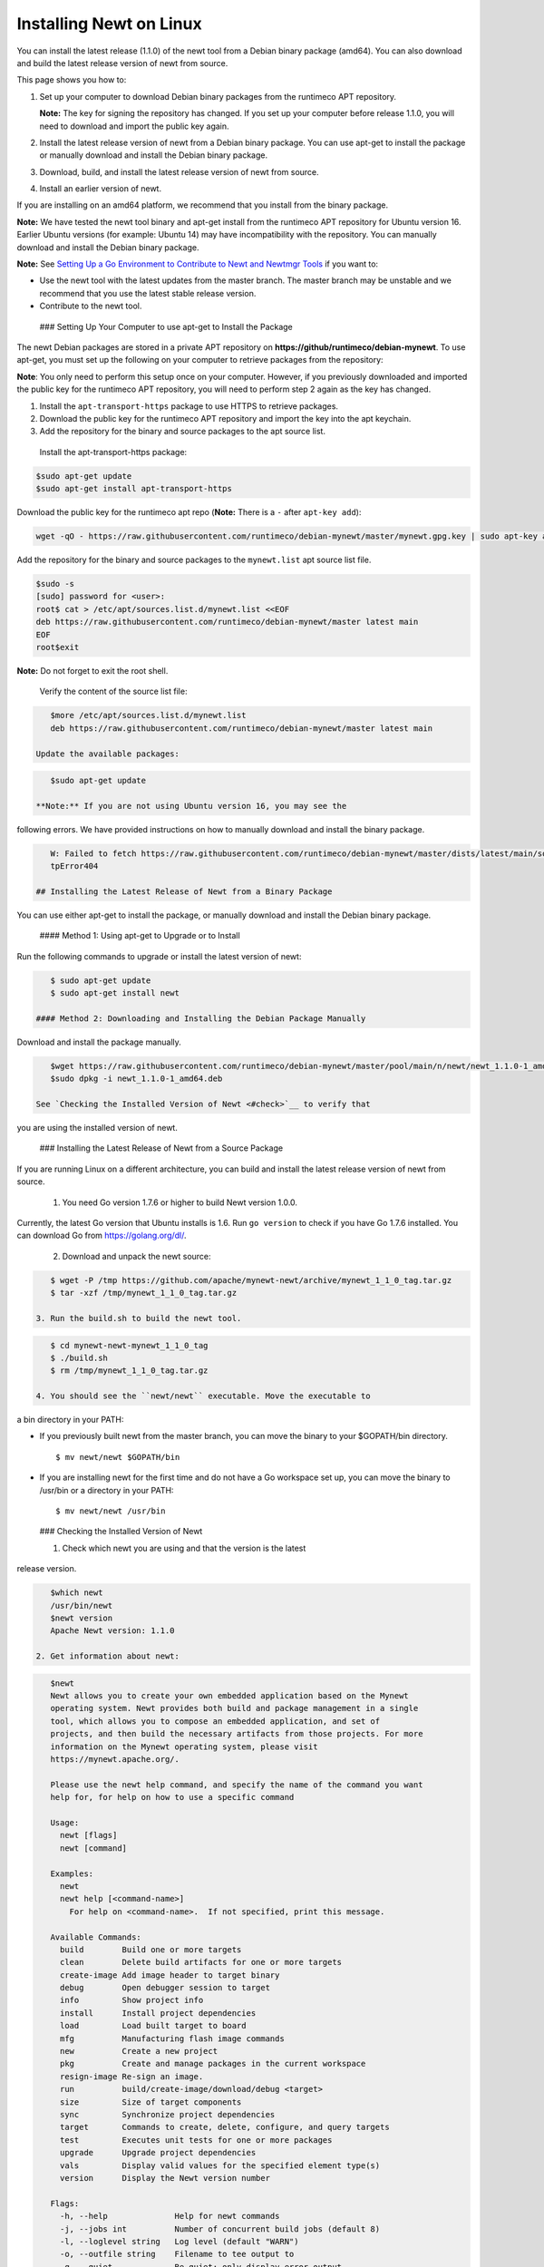 Installing Newt on Linux
------------------------

You can install the latest release (1.1.0) of the newt tool from a
Debian binary package (amd64). You can also download and build the
latest release version of newt from source.

This page shows you how to:

1. Set up your computer to download Debian binary packages from the
   runtimeco APT repository.

   **Note:** The key for signing the repository has changed. If you set
   up your computer before release 1.1.0, you will need to download and
   import the public key again.

2. Install the latest release version of newt from a Debian binary
   package. You can use apt-get to install the package or manually
   download and install the Debian binary package.

3. Download, build, and install the latest release version of newt from
   source.

4. Install an earlier version of newt.

If you are installing on an amd64 platform, we recommend that you
install from the binary package.

**Note:** We have tested the newt tool binary and apt-get install from
the runtimeco APT repository for Ubuntu version 16. Earlier Ubuntu
versions (for example: Ubuntu 14) may have incompatibility with the
repository. You can manually download and install the Debian binary
package.

**Note:** See `Setting Up a Go Environment to Contribute to Newt and
Newtmgr Tools </faq/go_env>`__ if you want to:

-  Use the newt tool with the latest updates from the master branch. The
   master branch may be unstable and we recommend that you use the
   latest stable release version.
-  Contribute to the newt tool.

 ### Setting Up Your Computer to use apt-get to Install the Package

The newt Debian packages are stored in a private APT repository on
**https://github/runtimeco/debian-mynewt**. To use apt-get, you must set
up the following on your computer to retrieve packages from the
repository:

**Note**: You only need to perform this setup once on your computer.
However, if you previously downloaded and imported the public key for
the runtimeco APT repository, you will need to perform step 2 again as
the key has changed.

1. Install the ``apt-transport-https`` package to use HTTPS to retrieve
   packages.
2. Download the public key for the runtimeco APT repository and import
   the key into the apt keychain.
3. Add the repository for the binary and source packages to the apt
   source list.

 Install the apt-transport-https package:

.. code-block:: console

    $sudo apt-get update
    $sudo apt-get install apt-transport-https

Download the public key for the runtimeco apt repo (**Note:** There is a
``-`` after ``apt-key add``):

.. code-block:: console

    wget -qO - https://raw.githubusercontent.com/runtimeco/debian-mynewt/master/mynewt.gpg.key | sudo apt-key add -

Add the repository for the binary and source packages to the
``mynewt.list`` apt source list file.

.. code-block:: console

    $sudo -s
    [sudo] password for <user>:
    root$ cat > /etc/apt/sources.list.d/mynewt.list <<EOF
    deb https://raw.githubusercontent.com/runtimeco/debian-mynewt/master latest main
    EOF
    root$exit

**Note:** Do not forget to exit the root shell.

 Verify the content of the source list file:

.. code-block:: console

    $more /etc/apt/sources.list.d/mynewt.list
    deb https://raw.githubusercontent.com/runtimeco/debian-mynewt/master latest main

 Update the available packages:

.. code-block:: console

    $sudo apt-get update

 **Note:** If you are not using Ubuntu version 16, you may see the
following errors. We have provided instructions on how to manually
download and install the binary package.

.. code-block:: console


    W: Failed to fetch https://raw.githubusercontent.com/runtimeco/debian-mynewt/master/dists/latest/main/source/Sources  Ht
    tpError404

 ## Installing the Latest Release of Newt from a Binary Package

You can use either apt-get to install the package, or manually download
and install the Debian binary package.

 #### Method 1: Using apt-get to Upgrade or to Install

Run the following commands to upgrade or install the latest version of
newt:

.. code-block:: console


    $ sudo apt-get update 
    $ sudo apt-get install newt

 #### Method 2: Downloading and Installing the Debian Package Manually

Download and install the package manually.

.. code-block:: console

    $wget https://raw.githubusercontent.com/runtimeco/debian-mynewt/master/pool/main/n/newt/newt_1.1.0-1_amd64.deb
    $sudo dpkg -i newt_1.1.0-1_amd64.deb

 See `Checking the Installed Version of Newt <#check>`__ to verify that
you are using the installed version of newt.

 ### Installing the Latest Release of Newt from a Source Package

If you are running Linux on a different architecture, you can build and
install the latest release version of newt from source.

 1. You need Go version 1.7.6 or higher to build Newt version 1.0.0.
Currently, the latest Go version that Ubuntu installs is 1.6. Run
``go version`` to check if you have Go 1.7.6 installed. You can download
Go from https://golang.org/dl/.

 2. Download and unpack the newt source:

.. code-block:: console


    $ wget -P /tmp https://github.com/apache/mynewt-newt/archive/mynewt_1_1_0_tag.tar.gz
    $ tar -xzf /tmp/mynewt_1_1_0_tag.tar.gz

 3. Run the build.sh to build the newt tool.

.. code-block:: console


    $ cd mynewt-newt-mynewt_1_1_0_tag
    $ ./build.sh
    $ rm /tmp/mynewt_1_1_0_tag.tar.gz

 4. You should see the ``newt/newt`` executable. Move the executable to
a bin directory in your PATH:

-  If you previously built newt from the master branch, you can move the
   binary to your $GOPATH/bin directory.

   ::

       $ mv newt/newt $GOPATH/bin

-  If you are installing newt for the first time and do not have a Go
   workspace set up, you can move the binary to /usr/bin or a directory
   in your PATH:

   ::

       $ mv newt/newt /usr/bin

 ### Checking the Installed Version of Newt

 1. Check which newt you are using and that the version is the latest
release version.

.. code-block:: console

    $which newt
    /usr/bin/newt
    $newt version
    Apache Newt version: 1.1.0

 2. Get information about newt:

.. code-block:: console

    $newt
    Newt allows you to create your own embedded application based on the Mynewt 
    operating system. Newt provides both build and package management in a single 
    tool, which allows you to compose an embedded application, and set of 
    projects, and then build the necessary artifacts from those projects. For more 
    information on the Mynewt operating system, please visit 
    https://mynewt.apache.org/. 

    Please use the newt help command, and specify the name of the command you want 
    help for, for help on how to use a specific command

    Usage:
      newt [flags]
      newt [command]

    Examples:
      newt
      newt help [<command-name>]
        For help on <command-name>.  If not specified, print this message.

    Available Commands:
      build        Build one or more targets
      clean        Delete build artifacts for one or more targets
      create-image Add image header to target binary
      debug        Open debugger session to target
      info         Show project info
      install      Install project dependencies
      load         Load built target to board
      mfg          Manufacturing flash image commands
      new          Create a new project
      pkg          Create and manage packages in the current workspace
      resign-image Re-sign an image.
      run          build/create-image/download/debug <target>
      size         Size of target components
      sync         Synchronize project dependencies
      target       Commands to create, delete, configure, and query targets
      test         Executes unit tests for one or more packages
      upgrade      Upgrade project dependencies
      vals         Display valid values for the specified element type(s)
      version      Display the Newt version number

    Flags:
      -h, --help              Help for newt commands
      -j, --jobs int          Number of concurrent build jobs (default 8)
      -l, --loglevel string   Log level (default "WARN")
      -o, --outfile string    Filename to tee output to
      -q, --quiet             Be quiet; only display error output
      -s, --silent            Be silent; don't output anything
      -v, --verbose           Enable verbose output when executing commands

    Use "newt [command] --help" for more information about a command.

 ### Installing Earlier Release Versions of Newt

You can download and install an earlier version of newt.

 1. Run ``sudo apt-get remove newt`` command the current installation.

 2. Download and install the package. For example, run the following
commands to install the 1.0.0 version of newt:

.. code-block:: console


    $ wget https://raw.githubusercontent.com/runtimeco/binary-releases/master/mynewt-newt-tools_1.0.0/newt_1.0.0-1_amd64.deb
    $ sudo dpkg -i newt_1.0.0-1_amd64.deb


